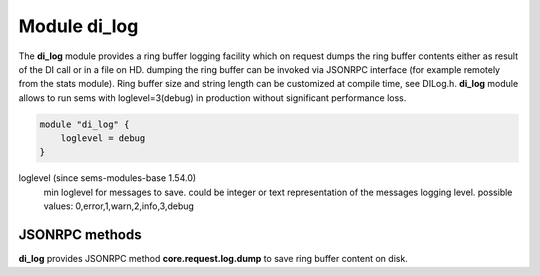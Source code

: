 .. :maxdepth: 2


=================
Module **di_log**
=================


The **di_log**  module provides a ring buffer logging facility which on request dumps the ring buffer contents either as result of the DI call or in a file on HD. dumping the ring buffer can be invoked via JSONRPC interface (for example remotely from the stats module).
Ring buffer size and string length can be customized at compile time, see DILog.h. **di_log**  module allows to run sems with loglevel=3(debug) in production without significant performance loss.


.. code-block:: c

    module "di_log" {
        loglevel = debug
    }
    

loglevel (since sems-modules-base 1.54.0)
	min loglevel for messages to save. could be integer or text representation of the messages logging level. possible values: 0,error,1,warn,2,info,3,debug

JSONRPC methods
===============

**di_log**  provides JSONRPC method **core.request.log.dump** to save ring buffer content on disk.
